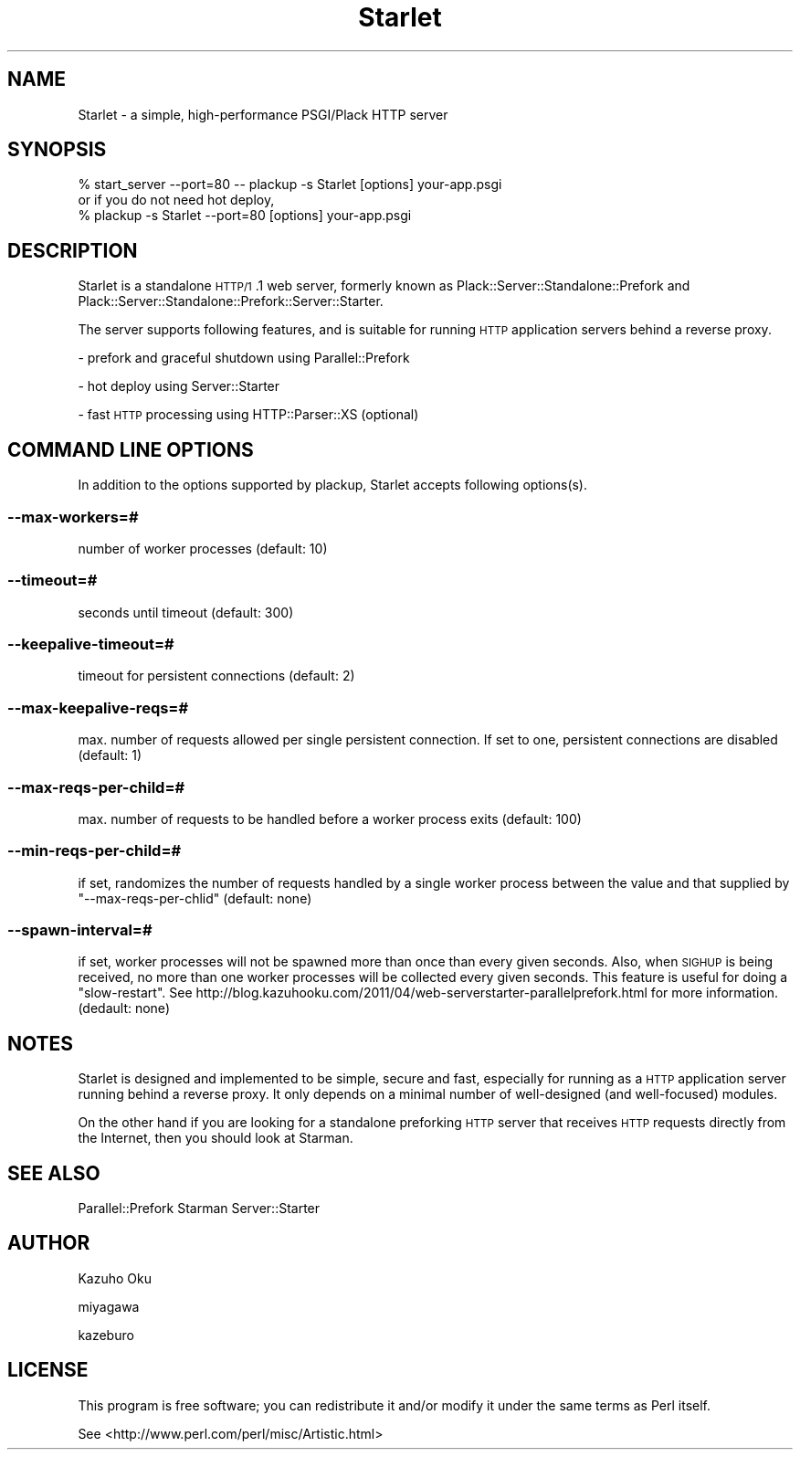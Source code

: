 .\" Automatically generated by Pod::Man 2.25 (Pod::Simple 3.20)
.\"
.\" Standard preamble:
.\" ========================================================================
.de Sp \" Vertical space (when we can't use .PP)
.if t .sp .5v
.if n .sp
..
.de Vb \" Begin verbatim text
.ft CW
.nf
.ne \\$1
..
.de Ve \" End verbatim text
.ft R
.fi
..
.\" Set up some character translations and predefined strings.  \*(-- will
.\" give an unbreakable dash, \*(PI will give pi, \*(L" will give a left
.\" double quote, and \*(R" will give a right double quote.  \*(C+ will
.\" give a nicer C++.  Capital omega is used to do unbreakable dashes and
.\" therefore won't be available.  \*(C` and \*(C' expand to `' in nroff,
.\" nothing in troff, for use with C<>.
.tr \(*W-
.ds C+ C\v'-.1v'\h'-1p'\s-2+\h'-1p'+\s0\v'.1v'\h'-1p'
.ie n \{\
.    ds -- \(*W-
.    ds PI pi
.    if (\n(.H=4u)&(1m=24u) .ds -- \(*W\h'-12u'\(*W\h'-12u'-\" diablo 10 pitch
.    if (\n(.H=4u)&(1m=20u) .ds -- \(*W\h'-12u'\(*W\h'-8u'-\"  diablo 12 pitch
.    ds L" ""
.    ds R" ""
.    ds C` ""
.    ds C' ""
'br\}
.el\{\
.    ds -- \|\(em\|
.    ds PI \(*p
.    ds L" ``
.    ds R" ''
'br\}
.\"
.\" Escape single quotes in literal strings from groff's Unicode transform.
.ie \n(.g .ds Aq \(aq
.el       .ds Aq '
.\"
.\" If the F register is turned on, we'll generate index entries on stderr for
.\" titles (.TH), headers (.SH), subsections (.SS), items (.Ip), and index
.\" entries marked with X<> in POD.  Of course, you'll have to process the
.\" output yourself in some meaningful fashion.
.ie \nF \{\
.    de IX
.    tm Index:\\$1\t\\n%\t"\\$2"
..
.    nr % 0
.    rr F
.\}
.el \{\
.    de IX
..
.\}
.\"
.\" Accent mark definitions (@(#)ms.acc 1.5 88/02/08 SMI; from UCB 4.2).
.\" Fear.  Run.  Save yourself.  No user-serviceable parts.
.    \" fudge factors for nroff and troff
.if n \{\
.    ds #H 0
.    ds #V .8m
.    ds #F .3m
.    ds #[ \f1
.    ds #] \fP
.\}
.if t \{\
.    ds #H ((1u-(\\\\n(.fu%2u))*.13m)
.    ds #V .6m
.    ds #F 0
.    ds #[ \&
.    ds #] \&
.\}
.    \" simple accents for nroff and troff
.if n \{\
.    ds ' \&
.    ds ` \&
.    ds ^ \&
.    ds , \&
.    ds ~ ~
.    ds /
.\}
.if t \{\
.    ds ' \\k:\h'-(\\n(.wu*8/10-\*(#H)'\'\h"|\\n:u"
.    ds ` \\k:\h'-(\\n(.wu*8/10-\*(#H)'\`\h'|\\n:u'
.    ds ^ \\k:\h'-(\\n(.wu*10/11-\*(#H)'^\h'|\\n:u'
.    ds , \\k:\h'-(\\n(.wu*8/10)',\h'|\\n:u'
.    ds ~ \\k:\h'-(\\n(.wu-\*(#H-.1m)'~\h'|\\n:u'
.    ds / \\k:\h'-(\\n(.wu*8/10-\*(#H)'\z\(sl\h'|\\n:u'
.\}
.    \" troff and (daisy-wheel) nroff accents
.ds : \\k:\h'-(\\n(.wu*8/10-\*(#H+.1m+\*(#F)'\v'-\*(#V'\z.\h'.2m+\*(#F'.\h'|\\n:u'\v'\*(#V'
.ds 8 \h'\*(#H'\(*b\h'-\*(#H'
.ds o \\k:\h'-(\\n(.wu+\w'\(de'u-\*(#H)/2u'\v'-.3n'\*(#[\z\(de\v'.3n'\h'|\\n:u'\*(#]
.ds d- \h'\*(#H'\(pd\h'-\w'~'u'\v'-.25m'\f2\(hy\fP\v'.25m'\h'-\*(#H'
.ds D- D\\k:\h'-\w'D'u'\v'-.11m'\z\(hy\v'.11m'\h'|\\n:u'
.ds th \*(#[\v'.3m'\s+1I\s-1\v'-.3m'\h'-(\w'I'u*2/3)'\s-1o\s+1\*(#]
.ds Th \*(#[\s+2I\s-2\h'-\w'I'u*3/5'\v'-.3m'o\v'.3m'\*(#]
.ds ae a\h'-(\w'a'u*4/10)'e
.ds Ae A\h'-(\w'A'u*4/10)'E
.    \" corrections for vroff
.if v .ds ~ \\k:\h'-(\\n(.wu*9/10-\*(#H)'\s-2\u~\d\s+2\h'|\\n:u'
.if v .ds ^ \\k:\h'-(\\n(.wu*10/11-\*(#H)'\v'-.4m'^\v'.4m'\h'|\\n:u'
.    \" for low resolution devices (crt and lpr)
.if \n(.H>23 .if \n(.V>19 \
\{\
.    ds : e
.    ds 8 ss
.    ds o a
.    ds d- d\h'-1'\(ga
.    ds D- D\h'-1'\(hy
.    ds th \o'bp'
.    ds Th \o'LP'
.    ds ae ae
.    ds Ae AE
.\}
.rm #[ #] #H #V #F C
.\" ========================================================================
.\"
.IX Title "Starlet 3"
.TH Starlet 3 "2013-11-25" "perl v5.16.3" "User Contributed Perl Documentation"
.\" For nroff, turn off justification.  Always turn off hyphenation; it makes
.\" way too many mistakes in technical documents.
.if n .ad l
.nh
.SH "NAME"
Starlet \- a simple, high\-performance PSGI/Plack HTTP server
.SH "SYNOPSIS"
.IX Header "SYNOPSIS"
.Vb 1
\&  % start_server \-\-port=80 \-\- plackup \-s Starlet [options] your\-app.psgi
\&
\&  or if you do not need hot deploy,
\&
\&  % plackup \-s Starlet \-\-port=80 [options] your\-app.psgi
.Ve
.SH "DESCRIPTION"
.IX Header "DESCRIPTION"
Starlet is a standalone \s-1HTTP/1\s0.1 web server, formerly known as Plack::Server::Standalone::Prefork and Plack::Server::Standalone::Prefork::Server::Starter.
.PP
The server supports following features, and is suitable for running \s-1HTTP\s0 application servers behind a reverse proxy.
.PP
\&\- prefork and graceful shutdown using Parallel::Prefork
.PP
\&\- hot deploy using Server::Starter
.PP
\&\- fast \s-1HTTP\s0 processing using HTTP::Parser::XS (optional)
.SH "COMMAND LINE OPTIONS"
.IX Header "COMMAND LINE OPTIONS"
In addition to the options supported by plackup, Starlet accepts following options(s).
.SS "\-\-max\-workers=#"
.IX Subsection "--max-workers=#"
number of worker processes (default: 10)
.SS "\-\-timeout=#"
.IX Subsection "--timeout=#"
seconds until timeout (default: 300)
.SS "\-\-keepalive\-timeout=#"
.IX Subsection "--keepalive-timeout=#"
timeout for persistent connections (default: 2)
.SS "\-\-max\-keepalive\-reqs=#"
.IX Subsection "--max-keepalive-reqs=#"
max. number of requests allowed per single persistent connection.  If set to one, persistent connections are disabled (default: 1)
.SS "\-\-max\-reqs\-per\-child=#"
.IX Subsection "--max-reqs-per-child=#"
max. number of requests to be handled before a worker process exits (default: 100)
.SS "\-\-min\-reqs\-per\-child=#"
.IX Subsection "--min-reqs-per-child=#"
if set, randomizes the number of requests handled by a single worker process between the value and that supplied by \f(CW\*(C`\-\-max\-reqs\-per\-chlid\*(C'\fR (default: none)
.SS "\-\-spawn\-interval=#"
.IX Subsection "--spawn-interval=#"
if set, worker processes will not be spawned more than once than every given seconds.  Also, when \s-1SIGHUP\s0 is being received, no more than one worker processes will be collected every given seconds.  This feature is useful for doing a \*(L"slow-restart\*(R".  See http://blog.kazuhooku.com/2011/04/web\-serverstarter\-parallelprefork.html for more information. (dedault: none)
.SH "NOTES"
.IX Header "NOTES"
Starlet is designed and implemented to be simple, secure and fast, especially for running as a \s-1HTTP\s0 application server running behind a reverse proxy.  It only depends on a minimal number of well-designed (and well-focused) modules.
.PP
On the other hand if you are looking for a standalone preforking \s-1HTTP\s0 server that receives \s-1HTTP\s0 requests directly from the Internet, then you should look at Starman.
.SH "SEE ALSO"
.IX Header "SEE ALSO"
Parallel::Prefork
Starman
Server::Starter
.SH "AUTHOR"
.IX Header "AUTHOR"
Kazuho Oku
.PP
miyagawa
.PP
kazeburo
.SH "LICENSE"
.IX Header "LICENSE"
This program is free software; you can redistribute it and/or modify it under the same terms as Perl itself.
.PP
See <http://www.perl.com/perl/misc/Artistic.html>
